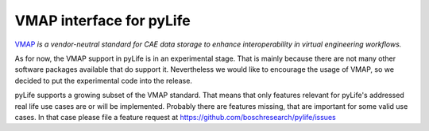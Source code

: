 VMAP interface for pyLife
=========================

`VMAP <https://www.vmap.eu.com/>`_ *is a vendor-neutral standard
for CAE data storage to enhance interoperability in virtual
engineering workflows.*

As for now, the VMAP support in pyLife is in an experimental stage. That is
mainly because there are not many other software packages available that do
support it. Nevertheless we would like to encourage the usage of VMAP, so we
decided to put the experimental code into the release.

pyLife supports a growing subset of the VMAP standard. That means that
only features relevant for pyLife's addressed real life use cases are
or will be implemented. Probably there are features missing, that are
important for some valid use cases. In that case please file a feature
request at https://github.com/boschresearch/pylife/issues
